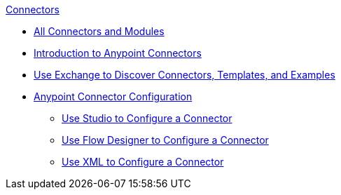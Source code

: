 .xref:index.adoc[Connectors]
* xref:index.adoc[All Connectors and Modules]
* xref:introduction/introduction-to-anypoint-connectors.adoc[Introduction to Anypoint Connectors]
* xref:introduction/intro-use-exchange.adoc[Use Exchange to Discover Connectors, Templates, and Examples]
* xref:introduction/intro-connector-configuration-overview.adoc[Anypoint Connector Configuration]
 ** xref:introduction/intro-config-use-studio.adoc[Use Studio to Configure a Connector]
 ** xref:introduction/intro-config-use-fd.adoc[Use Flow Designer to Configure a Connector]
 ** xref:introduction/intro-config-xml-maven.adoc[Use XML to Configure a Connector]
